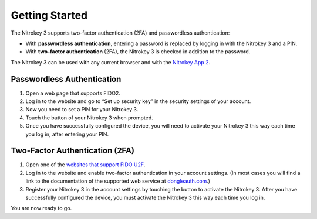 Getting Started
===============

The Nitrokey 3 supports two-factor authentication (2FA) and
passwordless authentication:

-  With **passwordless authentication**, entering a password is replaced
   by logging in with the Nitrokey 3 and a PIN.

-  With **two-factor authentication** (2FA), the Nitrokey 3 is
   checked in addition to the password.

The Nitrokey 3 can be used with any current browser and with the `Nitrokey App 2 <../../software/nk-app2/>`__.

Passwordless Authentication
---------------------------

1. Open a web page that supports FIDO2.
2. Log in to the website and go to “Set up security key” in the security
   settings of your account.
3. Now you need to set a PIN for your Nitrokey 3.
4. Touch the button of your Nitrokey 3 when prompted.
5. Once you have successfully configured the device, you will need to
   activate your Nitrokey 3 this way each time you log in, after
   entering your PIN.

Two-Factor Authentication (2FA)
-------------------------------

1. Open one of the `websites that support FIDO
   U2F <https://www.dongleauth.com/>`__.
2. Log in to the website and enable two-factor authentication in your
   account settings. (In most cases you will find a link to the
   documentation of the supported web service at
   `dongleauth.com <https://www.dongleauth.com/>`__.)
3. Register your Nitrokey 3 in the account settings by touching the
   button to activate the Nitrokey 3. After you have successfully
   configured the device, you must activate the Nitrokey 3 this way
   each time you log in.

You are now ready to go.
